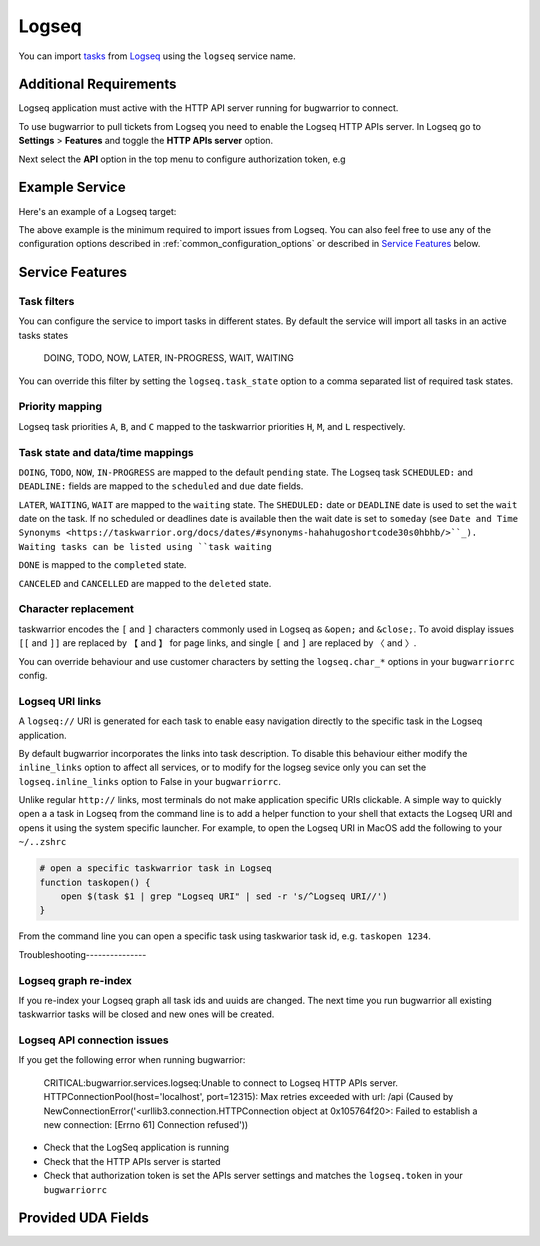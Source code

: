 Logseq
======

You can import `tasks <https://docs.logseq.com/#/page/tasks>`_ from `Logseq <https://logseq.com/>`_ using the ``logseq`` service name.


Additional Requirements
-----------------------

Logseq application must active with the HTTP API server running for bugwarrior to connect.

To use bugwarrior to pull tickets from Logseq you need to enable the Logseq HTTP APIs server.
In Logseq go to **Settings** > **Features** and toggle the **HTTP APIs server** option.

Next select the **API** option in the top menu to configure authorization token, e.g

.. image:: pictures/logseq_token.png


Example Service
---------------

Here's an example of a Logseq target:

.. config::

    [my_logseq_graph]
    service = logseq
    logseq.host = localhost
    logseq.port = 12315
    logseq.token = mybugwarrioraccesstoken

The above example is the minimum required to import issues from Logseq.
You can also feel free to use any of the configuration options described in
:ref:`common_configuration_options` or described in `Service Features`_ below.

Service Features
----------------

Task filters
++++++++++++

You can configure the service to import tasks in different states.
By default the service will import all tasks in an active tasks states

    DOING, TODO, NOW, LATER, IN-PROGRESS, WAIT, WAITING

You can override this filter by setting the ``logseq.task_state`` option to a 
comma separated list of required task states.

.. config::
    :fragment: logseq

    logseq.task_state = DOING, NOW, IN-PROGRESS

Priority mapping
++++++++++++++++

Logseq task priorities ``A``, ``B``, and ``C`` mapped to the taskwarrior priorities
``H``, ``M``, and ``L`` respectively.

Task state and data/time mappings
+++++++++++++++++++++++++++++++++

``DOING``, ``TODO``, ``NOW``, ``IN-PROGRESS`` are mapped to the default ``pending`` state.
The Logseq task ``SCHEDULED:`` and ``DEADLINE:`` fields are mapped to the ``scheduled`` and 
``due`` date fields.

``LATER``, ``WAITING``, ``WAIT`` are mapped to the ``waiting`` state.
The ``SHEDULED:`` date or ``DEADLINE`` date is used to set the ``wait`` date on the task.
If no scheduled or deadlines date is available then the wait date is set to ``someday`` 
(see ``Date and Time Synonyms <https://taskwarrior.org/docs/dates/#synonyms-hahahugoshortcode30s0hbhb/>``_).
Waiting tasks can be listed using ``task waiting``

``DONE`` is mapped to the ``completed`` state.

``CANCELED`` and ``CANCELLED`` are mapped to the ``deleted`` state.

Character replacement
+++++++++++++++++++++

taskwarrior encodes the ``[`` and ``]`` characters commonly used in Logseq as ``&open;`` and ``&close;``. To
avoid display issues ``[[`` and ``]]`` are replaced by ``【`` and ``】`` for page links, and single
``[`` and ``]`` are replaced by ``〈`` and ``〉``. 

You can override behaviour and use customer characters by setting the ``logseq.char_*`` options in your
``bugwarriorrc`` config.

.. config::
    :fragment: logseq

    logseq.char_open_link = 〖
    logseq.char_close_link = 〗
    logseq.char_open_bracket = (
    logseq.char_close_bracket = )

Logseq URI links
++++++++++++++++

A ``logseq://`` URI is generated for each task to enable easy navigation directly to the specific task in
the Logseq application. 

By default bugwarrior incorporates the links into task description. To disable this behaviour either 
modify the ``inline_links`` option to affect all services, or to modify for the logseg sevice only you can 
set the ``logseq.inline_links`` option to False in your ``bugwarriorrc``.

.. config::
    :fragment: logseq
    
    logseq.inline_links = False

Unlike regular ``http://`` links, most terminals do not make application specific URIs clickable. 
A simple way to quickly open a a task in Logseq from the command line is to add a helper function to your 
shell that extacts the Logseq URI and opens it using the system specific launcher. For example, to open the
Logseq URI in MacOS add the following to your ``~/..zshrc``

.. code-block:: bash

    # open a specific taskwarrior task in Logseq
    function taskopen() {
        open $(task $1 | grep "Logseq URI" | sed -r 's/^Logseq URI//')
    }

From the command line you can open a specific task using taskwarior task id, e.g. ``taskopen 1234``.

Troubleshooting---------------

Logseq graph re-index
+++++++++++++++++++++

If you re-index your Logseq graph all task ids and uuids are changed. The next time
you run bugwarrior all existing taskwarrior tasks will be closed and new ones will 
be created.

Logseq API connection issues
++++++++++++++++++++++++++++

If you get the following error when running bugwarrior:

    CRITICAL:bugwarrior.services.logseq:Unable to connect to Logseq HTTP APIs server. HTTPConnectionPool(host='localhost', port=12315): Max retries exceeded with url: /api (Caused by NewConnectionError('<urllib3.connection.HTTPConnection object at 0x105764f20>: Failed to establish a new connection: [Errno 61] Connection refused'))

- Check that the LogSeq application is running
- Check that the HTTP APIs server is started
- Check that authorization token is set the APIs server settings and matches the 
  ``logseq.token`` in your ``bugwarriorrc`` 

Provided UDA Fields
-------------------

.. udas:: bugwarrior.services.logseq.LogseqIssue
